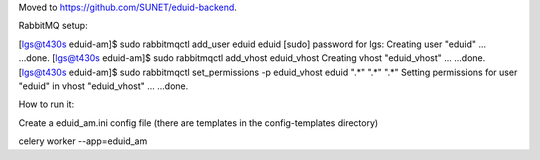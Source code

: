 Moved to https://github.com/SUNET/eduid-backend.

RabbitMQ setup:

[lgs@t430s eduid-am]$ sudo rabbitmqctl add_user eduid eduid
[sudo] password for lgs: 
Creating user "eduid" ...
...done.
[lgs@t430s eduid-am]$ sudo rabbitmqctl add_vhost eduid_vhost
Creating vhost "eduid_vhost" ...
...done.
[lgs@t430s eduid-am]$ sudo rabbitmqctl set_permissions -p eduid_vhost eduid ".*" ".*" ".*"
Setting permissions for user "eduid" in vhost "eduid_vhost" ...
...done.


How to run it:

Create a eduid_am.ini config file (there are templates in the config-templates directory)

celery worker --app=eduid_am
